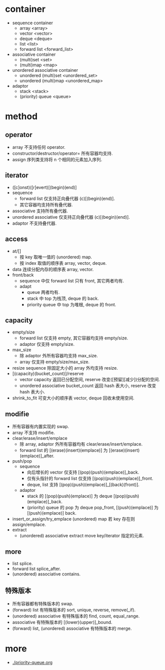 #+options: ^:nil
* container
  - sequence container
    - array <array>
    - vector <vector>
    - deque <deque>
    - list <list>
    - forward list <forward_list>
  - associative container
    - (multi)set <set>
    - (multi)map <map>
  - unordered associative container
    - unordered (multi)set <unordered_set>
    - unordered (multi)map <unordered_map>
  - adaptor
    - stack <stack>
    - (priority) queue <queue>
* method
** operator
   - array 不支持任何 operator.
   - constructor/destructor/operator= 所有容器均支持.
   - assign 序列类支持将 n 个相同的元素加入序列.
** iterator
   - ([c]onst)([r]evert)[(begin)(end)]
   - sequence
     - forward list 仅支持正向叠代器 (c)[(begin)(end)].
     - 其它容器均支持所有叠代器.
   - associative 支持所有叠代器.
   - unordered associative 仅支持正向叠代器 (c)[(begin)(end)].
   - adaptor 不支持叠代器.
** access
   - at/[]
     - 按 key 取唯一值的 (unordered) map.
     - 按 index 取值的顺序表 array, vector, deque.
   - data 连续分配内存的顺序表 array, vector.
   - front/back
     - sequence 中仅 forward list 只有 front, 其它两者均有.
     - adapt
       - queue 两者均有.
       - stack 中 top 为栈顶, deque 的 back.
       - priority queue 中 top 为堆根, deque 的 front.
** capacity
   - empty/size
     - forward list 仅支持 empty, 其它容器均支持 empty/size.
     - adaptor 仅支持 empty/size.
   - max_size
     - 除 adaptor 外所有容器均支持 max_size.
     - array 仅支持 empty/size/max_size.
   - resize sequence 除固定大小的 array 外均支持 resize.
   - [(capacity)(bucket_count)]/reserve
     - vector capacity 返回已分配空间, reserve 改变([预留][减少])分配的空间.
     - unordered associative bucket_count 返回 hash 表大小, reserve 改变 hash 表大小.
   - shrink_to_fit 可变大小的顺序表 vector, deque 回收未使用空间.
** modifie
   - 所有容器有内置实现的 swap.
   - array 不支持 modifie.
   - clear/erase/insert/emplace
     - 除 array, adaptor 外所有容器均有 clear/erase/insert/emplace.
     - forward list 的 [(erase)(insert)(emplace)] 为 [(erase)(insert)(emplace)]_after.
   - push/pop
     - sequence
       - 向后增长的 vector 仅支持 [(pop)(push)(emplace)]_back.
       - 仅有头指针的 forward list 仅支持 [(pop)(push)(emplace)]_front.
       - deque, list 支持 [(pop)(push)(emplace)]_[(back)(front)].
     - adaptor
       - stack 的 [(pop)(push)(emplace)] 为 deque [(pop)(push)(emplace)]_back.
       - (priority) queue 的 pop 为 deque pop_front, [(push)(emplace)] 为 [(push)(emplace)] back.
   - insert_or_assign/try_emplace (unordered) map 若 key 存在则 assign/emplace.
   - extract
     - (unordered) associative extract move key/iterator 指定的元素.
** more
   - list splice.
   - forward list splice_after.
   - (unordered) associative contains.
** 特殊版本
   - 所有容器都有特殊版本的 swap.
   - (forward) list 有特殊版本的 sort, unique, reverse, remove(_if).
   - (unordered) associative 有特殊版本的 find, count, equal_range.
   - associative 有特殊版本的 [(lower)(upper)]_bound.
   - (forward) list, (unordered) associative 有特殊版本的 merge.
* more
  - [[./priority-queue.org]]
